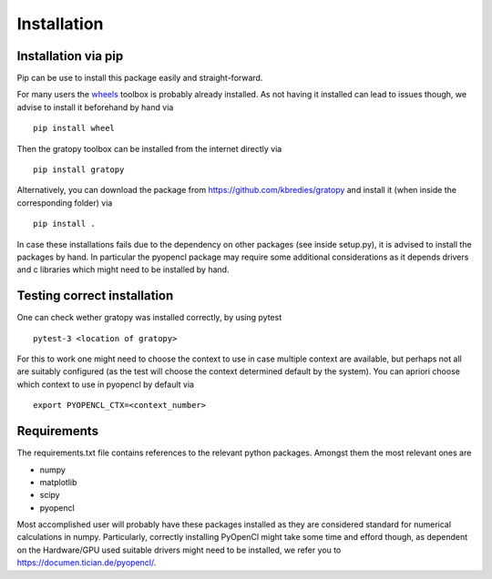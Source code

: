 Installation
*************

Installation via pip
=====================
Pip can be use to install this package easily and straight-forward.

For many users the `wheels <https://pypi.org/project/wheel/>`_ toolbox is probably already installed. As not having it installed can lead to issues though, we advise to install it beforehand by hand via
::

    pip install wheel

Then the gratopy toolbox can be  installed from the internet directly via 
::

    pip install gratopy   

Alternatively, you can download the package from `<https://github.com/kbredies/gratopy>`_ 
and install it (when inside the corresponding folder) via 
::

    pip install .

In case these installations fails due to the dependency on other packages (see inside setup.py), it is advised to install the packages by hand. In particular the pyopencl package may require some additional
considerations as it depends drivers and c libraries which might need to be installed by hand. 

Testing correct installation
===============================
One can check wether gratopy was installed correctly, by using pytest 
::

    pytest-3 <location of gratopy> 

For this to work one might need to choose the context to use in case multiple context are available, but perhaps not all are suitably configured (as the test will choose the context determined default by the system). You can apriori choose which context to use in pyopencl by default via
::

    export PYOPENCL_CTX=<context_number>


Requirements
==================
The requirements.txt file contains references to the relevant python packages.
Amongst them the most relevant ones are

* numpy 
* matplotlib
* scipy
* pyopencl

Most accomplished user will probably have these packages installed as they are considered standard for numerical calculations in numpy.
Particularly, correctly installing PyOpenCl might take some time and efford though, as dependent on the Hardware/GPU used suitable drivers might need to be installed, we refer you to `<https://documen.tician.de/pyopencl/>`_.    


